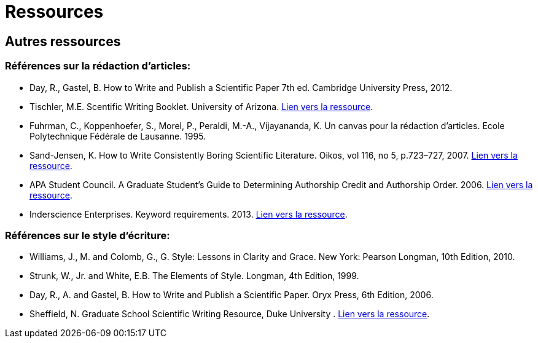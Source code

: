 ﻿= Ressources
:awestruct-layout: default
:imagesdir: images

== Autres ressources

=== Références sur la rédaction d'articles:

* Day, R., Gastel, B.	How to Write and Publish a Scientific Paper 7th ed. Cambridge University Press, 2012.

* Tischler, M.E. Scentific Writing Booklet. University of Arizona. link:http://www.biochem.arizona.edu/marc/Sci-Writing.pdf[Lien vers la ressource].

* Fuhrman, C., Koppenhoefer, S., Morel, P., Peraldi, M.-A., Vijayananda, K. Un canvas pour la rédaction d'articles. Ecole Polytechnique Fédérale de Lausanne. 1995.

* Sand-Jensen, K. How to Write Consistently Boring Scientific Literature. Oikos, vol 116, no 5, p.723–727, 2007.
link:http://onlinelibrary.wiley.com/doi/10.1111/j.0030-1299.2007.15674.x/pdf[Lien vers la ressource].  

* APA Student Council. A Graduate Student's Guide to Determining Authorship Credit and Authorship Order. 2006. link:http://www.apa.org/science/leadership/students/authorship-paper.pdf[Lien vers la ressource].

* Inderscience Enterprises. Keyword requirements. 2013. link:http://www.inderscience.com/info/pdf/dl.php?filename=id31_keywords.pdf[Lien vers la ressource].

=== Références sur le style d'écriture:

* Williams, J., M. and Colomb, G., G. Style: Lessons in Clarity and Grace. New York: Pearson Longman, 10th Edition, 2010.
* Strunk, W., Jr. and White, E.B. The Elements of Style. Longman, 4th Edition, 1999.
* Day, R., A. and Gastel, B. How to Write and Publish a Scientific Paper. Oryx Press, 6th Edition, 2006.
* Sheffield, N. Graduate School Scientific Writing Resource, Duke University  . link:https://cgi.duke.edu/web/sciwriting/[Lien vers la ressource].